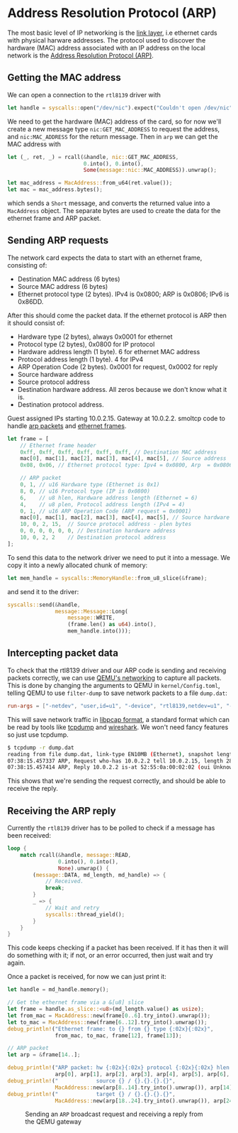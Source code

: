 * Address Resolution Protocol (ARP)

The most basic level of IP networking is the [[https://en.wikipedia.org/wiki/Link_layer][link layer]], i.e ethernet
cards with physical harware addresses. The protocol used to discover
the hardware (MAC) address associated with an IP address on the local
network is the [[https://en.wikipedia.org/wiki/Address_Resolution_Protocol][Address Resolution Protocol (ARP)]].

** Getting the MAC address

We can open a connection to the =rtl8139= driver with
#+begin_src rust
  let handle = syscalls::open("/dev/nic").expect("Couldn't open /dev/nic");
#+end_src

We need to get the hardware (MAC) address of the card, so for now we'll create
a new message type =nic:GET_MAC_ADDRESS= to request the address, and =nic:MAC_ADDRESS=
for the return message. Then in =arp= we can get the MAC address with
#+begin_src rust
  let (_, ret, _) = rcall(&handle, nic::GET_MAC_ADDRESS,
                          0.into(), 0.into(),
                          Some(message::nic::MAC_ADDRESS)).unwrap();

  let mac_address = MacAddress::from_u64(ret.value());
  let mac = mac_address.bytes();
#+end_src
which sends a =Short= message, and converts the returned value into a
=MacAddress= object. The separate bytes are used to create the data
for the ethernet frame and ARP packet.

** Sending ARP requests



The network card expects the data to start with an ethernet frame, consisting of:
- Destination MAC address (6 bytes)
- Source MAC address (6 bytes)
- Ethernet protocol type (2 bytes). IPv4 is 0x0800; ARP is 0x0806;
  IPv6 is 0x86DD.

After this should come the packet data. If the ethernet protocol is ARP then it should
consist of:
- Hardware type (2 bytes), always 0x0001 for ethernet
- Protocol type (2 bytes), 0x0800 for IP protocol
- Hardware address length (1 byte). 6 for ethernet MAC address
- Protocol address length (1 byte). 4 for IPv4
- ARP Operation Code (2 bytes). 0x0001 for request, 0x0002 for reply
- Source hardware address
- Source protocol address
- Destination hardware address. All zeros because we don't know what it is.
- Destination protocol address.

Guest assigned IPs starting 10.0.2.15. Gateway at 10.0.2.2.
smoltcp code to handle [[https://docs.rs/smoltcp/latest/src/smoltcp/wire/arp.rs.html][arp packets]] and [[https://github.com/smoltcp-rs/smoltcp/blob/master/src/wire/ethernet.rs#L89][ethernet frames]]. 

#+begin_src rust
  let frame = [
      // Ethernet frame header
      0xff, 0xff, 0xff, 0xff, 0xff, 0xff, // Destination MAC address
      mac[0], mac[1], mac[2], mac[3], mac[4], mac[5], // Source address
      0x08, 0x06, // Ethernet protocol type: Ipv4 = 0x0800, Arp  = 0x0806, Ipv6 = 0x86DD

      // ARP packet
      0, 1, // u16 Hardware type (Ethernet is 0x1)
      8, 0, // u16 Protocol type (IP is 0x0800)
      6,    // u8 hlen, Hardware address length (Ethernet = 6)
      4,    // u8 plen, Protocol address length (IPv4 = 4)
      0, 1, // u16 ARP Operation Code (ARP request = 0x0001)
      mac[0], mac[1], mac[2], mac[3], mac[4], mac[5], // Source hardware address - hlen bytes
      10, 0, 2, 15,  // Source protocol address - plen bytes
      0, 0, 0, 0, 0, 0, // Destination hardware address
      10, 0, 2, 2    // Destination protocol address
  ];
#+end_src

To send this data to the network driver we need to put it into a message.
We copy it into a newly allocated chunk of memory:
#+begin_src rust
  let mem_handle = syscalls::MemoryHandle::from_u8_slice(&frame);
#+end_src
and send it to the driver:
#+begin_src rust
  syscalls::send(&handle,
                 message::Message::Long(
                     message::WRITE,
                     (frame.len() as u64).into(),
                     mem_handle.into()));
#+end_src

** Intercepting packet data

To check that the rtl8139 driver and our ARP code is sending and
receiving packets correctly, we can use [[https://wiki.qemu.org/Documentation/Networking][QEMU's networking]] to capture
all packets. This is done by changing the arguments to QEMU in
=kernel/Config.toml=, telling QEMU to use =filter-dump= to save
network packets to a file =dump.dat=:
#+begin_src toml
  run-args = ["-netdev", "user,id=u1", "-device", "rtl8139,netdev=u1", "-object", "filter-dump,id=f1,netdev=u1,file=dump.dat"]
#+end_src
This will save network traffic in [[https://wiki.wireshark.org/Development/LibpcapFileFormat][libpcap format]], a standard format
which can be read by tools like [[https://www.tcpdump.org/][tcpdump]] and [[https://www.wireshark.org/][wireshark]]. We won't need
fancy features so just use tcpdump.

#+begin_src bash
  $ tcpdump -r dump.dat
  reading from file dump.dat, link-type EN10MB (Ethernet), snapshot length 65536
  07:38:15.457337 ARP, Request who-has 10.0.2.2 tell 10.0.2.15, length 28
  07:38:15.457414 ARP, Reply 10.0.2.2 is-at 52:55:0a:00:02:02 (oui Unknown), length 50
#+end_src

This shows that we're sending the request correctly, and should be able
to receive the reply.

** Receiving the ARP reply

Currently the =rtl8139= driver has to be polled to check if a message has
been received:
#+begin_src rust
  loop {
      match rcall(&handle, message::READ,
                  0.into(), 0.into(),
                  None).unwrap() {
          (message::DATA, md_length, md_handle) => {
              // Received.
              break;
          }
          _ => {
              // Wait and retry
              syscalls::thread_yield();
          }
      }
  }
#+end_src
This code keeps checking if a packet has been received. If it has then
it will do something with it; if not, or an error occurred, then just
wait and try again.

Once a packet is received, for now we can just print it:
#+begin_src rust
  let handle = md_handle.memory();

  // Get the ethernet frame via a &[u8] slice
  let frame = handle.as_slice::<u8>(md_length.value() as usize);
  let from_mac = MacAddress::new(frame[0..6].try_into().unwrap());
  let to_mac = MacAddress::new(frame[6..12].try_into().unwrap());
  debug_println!("Ethernet frame: to {} from {} type {:02x}{:02x}",
                 from_mac, to_mac, frame[12], frame[13]);

  // ARP packet
  let arp = &frame[14..];

  debug_println!("ARP packet: hw {:02x}{:02x} protocol {:02x}{:02x} hlen {:02x} plen {:02x} op {:02x}{:02x}",
                 arp[0], arp[1], arp[2], arp[3], arp[4], arp[5], arp[6], arp[7]);
  debug_println!("            source {} / {}.{}.{}.{}",
                 MacAddress::new(arp[8..14].try_into().unwrap()), arp[14], arp[15], arp[16], arp[17]);
  debug_println!("            target {} / {}.{}.{}.{}",
                 MacAddress::new(arp[18..24].try_into().unwrap()), arp[24], arp[25], arp[26], arp[27]);
#+end_src

#+CAPTION: Sending an =ARP= broadcast request and receiving a reply from the QEMU gateway
#+NAME: fig-arp
[[./img/16-01-arp.png]]

